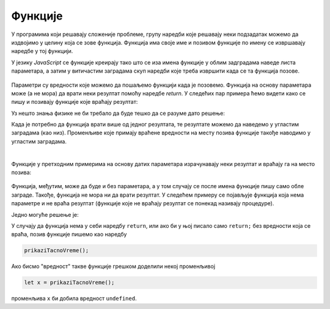 Функције
========

У програмима који решавају сложеније проблеме, групу наредби које решавају неки подзадатак можемо да издвојимо у целину која се зове функција. Функција има своје име и позивом функције по имену се извршавају наредбе у тој функцији.


У језику *JavaScript* се функције креирају тако што се иза имена функције у облим задградама наведе листа параметара, а затим у витичастим заградама скуп наредби које треба извршити када се та функција позове. 

.. figure:: ../../_images/js/funkcija_sintaksa.png
    :width: 500px
    :align: center

Параметри су вредности које можемо да пошаљемо функцији када је позовемо. Функција на основу параметара може (а не мора) да врати неки резултат помоћу наредбе *return*. У следећих пар примера ћемо видети како се пишу и позивају функције које враћају резултат:

.. questionnote::

    **Пример - сложено кретање 1**
    
    Позната је брзина тела у појединим тренуцима:

    - у тренутку :math:`t_0 = 0 s`, брзина је била :math:`V_0 = 2 {m \over s}`
    - у тренутку :math:`t_1 = 4 s`, брзина је била :math:`V_1 = 11 {m \over s}`
    - у тренутку :math:`t_2 = 11 s`, брзина је била :math:`V_2 = 13 {m \over s}`
    - у тренутку :math:`t_3 = 14 s`, брзина је била :math:`V_3 = 5 {m \over s}`

    Написати програм који израчунава дужину пута коју је ово тело прешло, претпостављајући да се брзина између контролних тачака мењала равномерно.

Уз нешто знања физике не би требало да буде тешко да се разуме дато решење:

.. activecode:: slozeno_kretanje_1_js
    :language: javascript
    :nocodelens:

    function put(tPoc, tZav, vPoc, vZav) {
        let t = tZav - tPoc;
        let vsr = (vPoc + vZav) / 2;
        let predjeniPut = vsr * t;
        return predjeniPut;
    }

    // дати подаци
    let t0 = 0, t1 = 4, t2 = 11, t3 = 14;
    let v0 = 2, v1 = 11, v2 = 13, v3 = 5;

    let s1 = put(t0, t1, v0, v1);
    let s2 = put(t1, t2, v1, v2);
    let s3 = put(t2, t3, v2, v3);
    alert(`Укупан пређени пут је ${(s1+s2+s3).toFixed(2)}.`);

Када је потребно да функција врати више од једног резултата, те резултате можемо да наведемо у угластим заградама (као низ). Променљиве које примају враћене вредности на месту позива функције такође наводимо у угластим заградама.

.. questionnote::

    **Пример - сложено кретање 2**
    
    Тело које је на почетку у мировању, креће се све време у истом смеру на следећи начин:

    - најпре 3 секунде равномерно убрзава убрзањем од :math:`2 {m \over s^2}`;
    - затим се креће сталном брзином током наредних 10 секунди;
    - на крају равномерно успорава убрзањем од :math:`-6 {m \over s^2}` до заустављања.
    
    Написати програм који израчунава дужину пута коју је ово тело прешло.

.. activecode:: slozeno_kretanje_2_js
    :language: javascript
    :nocodelens:

    function putIZavrsnaBrzina(t, vpoc, a) {
        let vzav = vpoc + a*t;        // брзина после t секунди (завршна)
        let vsr = (vpoc + vzav) / 2;  // средња брзина
        put = vsr * t;                // пређени пут
        return [put, vzav];
    }

    // дати подаци
    let a01 = 2, a12 = 0, a23 = -6;
    let t01 = 3, t12 = 10;
    let v0 = 0;

    let [s1, v1] = putIZavrsnaBrzina(t01, v0, a01);
    let [s2, v2] = putIZavrsnaBrzina(t12, v1, a12);
    let t23 = v2 / Math.abs(a23);
    let [s3, v3] = putIZavrsnaBrzina(t23, v2, a23);
    alert(`Укупан пређени пут је ${(s1+s2+s3).toFixed(2)}.`);

|
    
Функције у претходним примерима на основу датих параметара израчунавају неки резултат и враћају га на место позива:

.. figure:: ../../_images/js/funkcija_ulaz_izlaz.png
    :width: 400px
    :align: center

Функција, међутим, може да буде и без параметара, а у том случају се после имена функције пишу само обле заграде. Такође, функција не мора ни да врати резултат. У следећем примеру се појављује функција која нема параметре и не враћа резултат (функције које не враћају резултат се понекад називају процедуре).

.. questionnote::

    **Пример - време отварања веб странице**
    
    Направити веб страницу, која по отварању јавља у колико сати је отворена.

Једно могуће решење је:

.. activecode:: tacno_vreme_js
    :language: html
    :nocodelens:
    
    <!DOCTYPE html>
    <html>
    <head>
      <script>

      function prikaziTacnoVreme() {
        let sada = new Date();
        alert(`Страница је отворена у ${sada.toLocaleTimeString()} сати.`);
      }

      prikaziTacnoVreme();

      </script>
      <title>Време</title>
    </head>
    <body>
        <p>Садржај стране.</p>
    </body>
    </html>


У случају да функција нема у себи наредбу ``return``, или ако би у њој писало само ``return;`` без вредности која се враћа, позив функције пишемо као наредбу

.. code-block:: javascript

    prikaziTacnoVreme();

Ако бисмо "вредност" такве функције грешком доделили некој променљивој

.. code-block:: javascript

    let x = prikaziTacnoVreme();

променљива ``x`` би добила вредност ``undefined``. 
